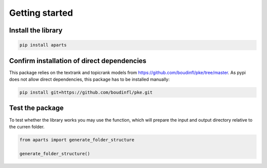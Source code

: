 Getting started
+++++++++++++++

Install the library
----------------------

.. code-block:: bash
    
    pip install aparts


Confirm installation of direct dependencies
-------------------------------------------
This package relies on the textrank and topicrank models from https://github.com/boudinfl/pke/tree/master. As pypi does not allow direct dependencies, this package has to be installed manually:

.. code-block:: bash
    
    pip install git+https://github.com/boudinfl/pke.git


Test the package
----------------

To test whether the library works you may use the function, which will prepare the input and output directory relative to the curren folder.

.. code-block:: python
    
    from aparts import generate_folder_structure

    generate_folder_structure()
